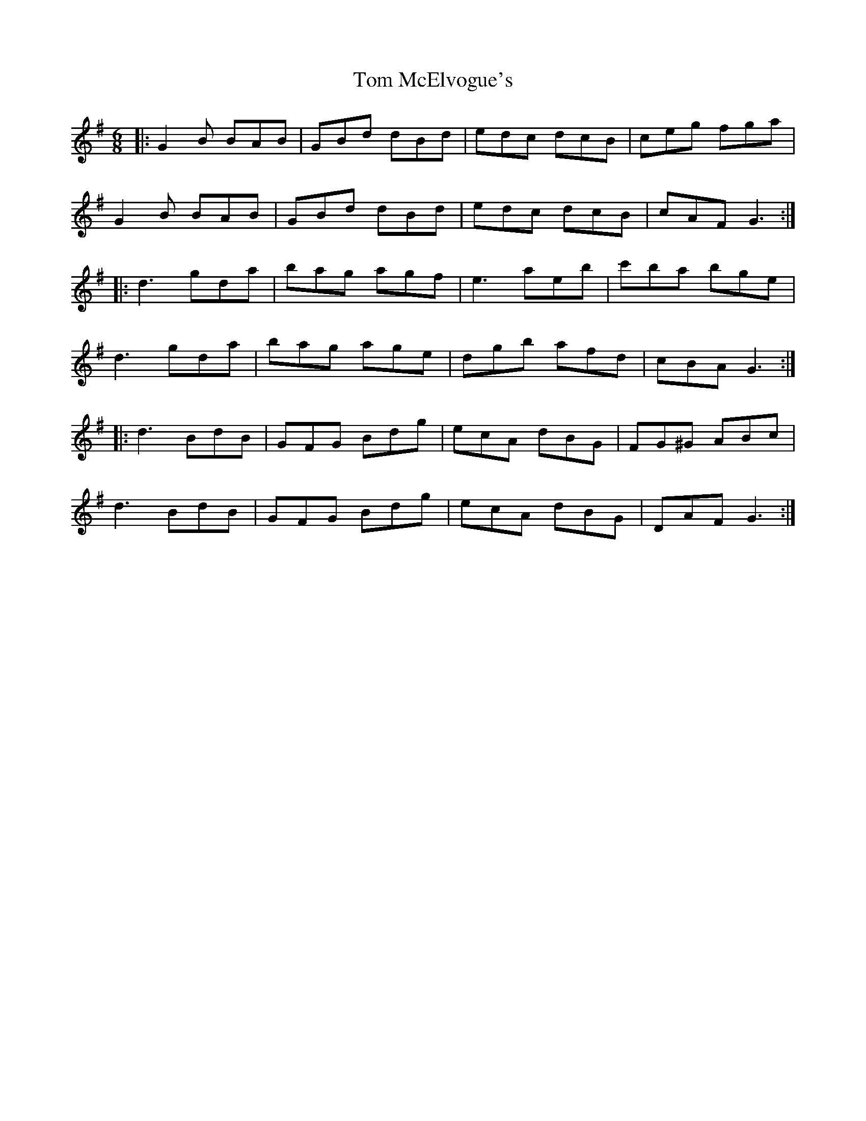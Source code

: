 X: 40415
T: Tom McElvogue's
R: jig
M: 6/8
K: Gmajor
|:G2B BAB|GBd dBd|edc dcB|ceg fga|
G2B BAB|GBd dBd|edc dcB|cAF G3:|
|:d3 gda|bag agf|e3 aeb|c'ba bge|
d3 gda|bag age|dgb afd|cBA G3:|
|:d3 BdB|GFG Bdg|ecA dBG|FG^G ABc|
d3 BdB|GFG Bdg|ecA dBG|DAF G3:|

